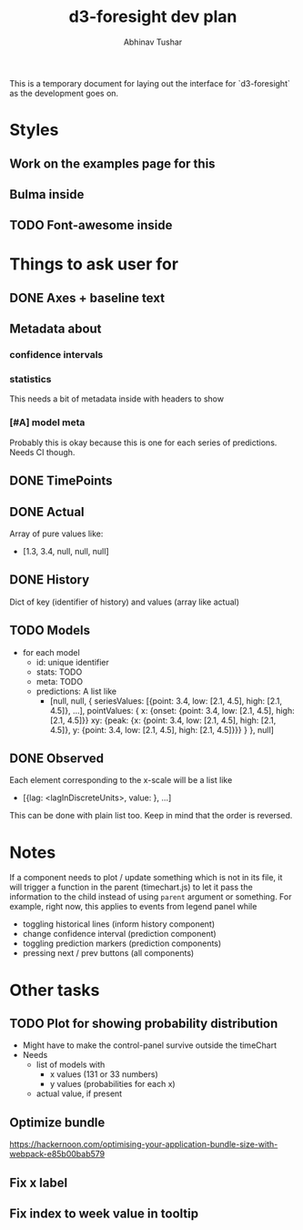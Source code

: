 #+TITLE: d3-foresight dev plan
#+AUTHOR: Abhinav Tushar

This is a temporary document for laying out the interface for `d3-foresight` as
the development goes on.

* Styles
** Work on the examples page for this
** Bulma inside
** TODO Font-awesome inside
SCHEDULED: <2017-03-27 Mon>
* Things to ask user for
** DONE Axes + baseline text
CLOSED: [2017-03-27 Mon 04:21]
** Metadata about
*** confidence intervals
*** statistics
This needs a bit of metadata inside with headers to show
*** [#A] model meta
Probably this is okay because this is one for each series of predictions. Needs
CI though.
** DONE TimePoints
CLOSED: [2017-03-30 Thu 18:20]
** DONE Actual
CLOSED: [2017-03-30 Thu 15:43]
Array of pure values like:
- [1.3, 3.4, null, null, null]
** DONE History
CLOSED: [2017-03-30 Thu 15:43]
Dict of key (identifier of history) and values (array like actual)
** TODO Models
- for each model
  - id: unique identifier
  - stats: TODO
  - meta: TODO
  - predictions: A list like
    - [null,
       null,
       {
         seriesValues: [{point: 3.4, low: [2.1, 4.5], high: [2.1, 4.5]}, ...],
         pointValues: {
           x: {onset: {point: 3.4, low: [2.1, 4.5], high: [2.1, 4.5]}}
           xy: {peak: {x: {point: 3.4, low: [2.1, 4.5], high: [2.1, 4.5]}, y: {point: 3.4, low: [2.1, 4.5], high: [2.1, 4.5]}}}
         }
       },
       null]
** DONE Observed
CLOSED: [2017-03-30 Thu 15:47]
Each element corresponding to the x-scale will be a list like
- [{lag: <lagInDiscreteUnits>, value: }, ...]
This can be done with plain list too. Keep in mind that the order is reversed.
* Notes
If a component needs to plot / update something which is not in its file, it
will trigger a function in the parent (timechart.js) to let it pass the
information to the child instead of using ~parent~ argument or something.
For example, right now, this applies to events from legend panel while
- toggling historical lines (inform history component)
- change confidence interval (prediction component)
- toggling prediction markers (prediction components)
- pressing next / prev buttons (all components)
* Other tasks
** TODO Plot for showing probability distribution
- Might have to make the control-panel survive outside the timeChart
- Needs
  - list of models with
    - x values (131 or 33 numbers)
    - y values (probabilities for each x)
  - actual value, if present
** Optimize bundle
https://hackernoon.com/optimising-your-application-bundle-size-with-webpack-e85b00bab579
** Fix x label
** Fix index to week value in tooltip
